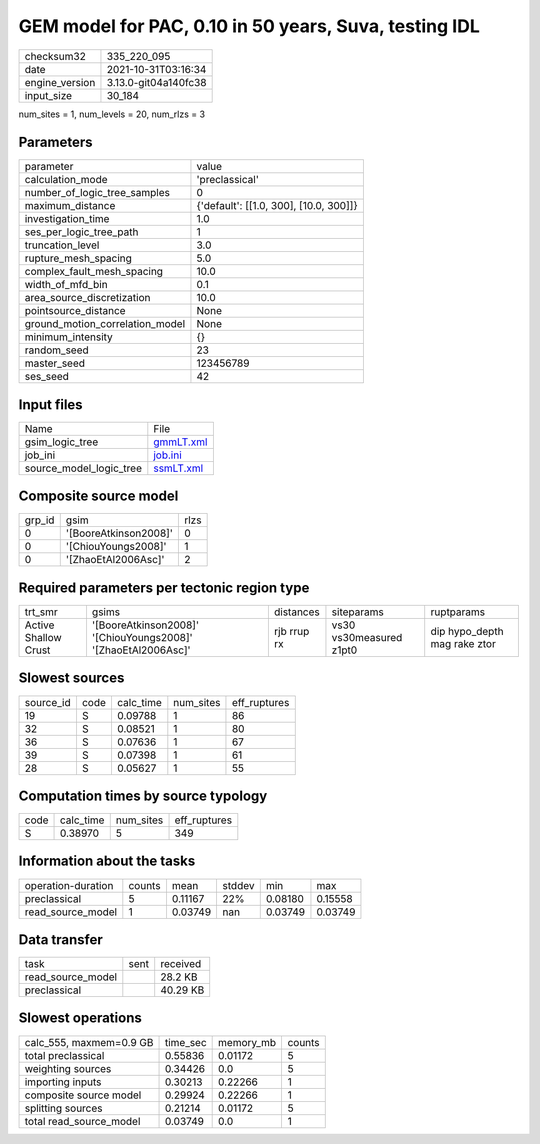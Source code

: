 GEM model for PAC, 0.10 in 50 years, Suva, testing IDL
======================================================

+----------------+----------------------+
| checksum32     | 335_220_095          |
+----------------+----------------------+
| date           | 2021-10-31T03:16:34  |
+----------------+----------------------+
| engine_version | 3.13.0-git04a140fc38 |
+----------------+----------------------+
| input_size     | 30_184               |
+----------------+----------------------+

num_sites = 1, num_levels = 20, num_rlzs = 3

Parameters
----------
+---------------------------------+----------------------------------------+
| parameter                       | value                                  |
+---------------------------------+----------------------------------------+
| calculation_mode                | 'preclassical'                         |
+---------------------------------+----------------------------------------+
| number_of_logic_tree_samples    | 0                                      |
+---------------------------------+----------------------------------------+
| maximum_distance                | {'default': [[1.0, 300], [10.0, 300]]} |
+---------------------------------+----------------------------------------+
| investigation_time              | 1.0                                    |
+---------------------------------+----------------------------------------+
| ses_per_logic_tree_path         | 1                                      |
+---------------------------------+----------------------------------------+
| truncation_level                | 3.0                                    |
+---------------------------------+----------------------------------------+
| rupture_mesh_spacing            | 5.0                                    |
+---------------------------------+----------------------------------------+
| complex_fault_mesh_spacing      | 10.0                                   |
+---------------------------------+----------------------------------------+
| width_of_mfd_bin                | 0.1                                    |
+---------------------------------+----------------------------------------+
| area_source_discretization      | 10.0                                   |
+---------------------------------+----------------------------------------+
| pointsource_distance            | None                                   |
+---------------------------------+----------------------------------------+
| ground_motion_correlation_model | None                                   |
+---------------------------------+----------------------------------------+
| minimum_intensity               | {}                                     |
+---------------------------------+----------------------------------------+
| random_seed                     | 23                                     |
+---------------------------------+----------------------------------------+
| master_seed                     | 123456789                              |
+---------------------------------+----------------------------------------+
| ses_seed                        | 42                                     |
+---------------------------------+----------------------------------------+

Input files
-----------
+-------------------------+--------------------------+
| Name                    | File                     |
+-------------------------+--------------------------+
| gsim_logic_tree         | `gmmLT.xml <gmmLT.xml>`_ |
+-------------------------+--------------------------+
| job_ini                 | `job.ini <job.ini>`_     |
+-------------------------+--------------------------+
| source_model_logic_tree | `ssmLT.xml <ssmLT.xml>`_ |
+-------------------------+--------------------------+

Composite source model
----------------------
+--------+-----------------------+------+
| grp_id | gsim                  | rlzs |
+--------+-----------------------+------+
| 0      | '[BooreAtkinson2008]' | 0    |
+--------+-----------------------+------+
| 0      | '[ChiouYoungs2008]'   | 1    |
+--------+-----------------------+------+
| 0      | '[ZhaoEtAl2006Asc]'   | 2    |
+--------+-----------------------+------+

Required parameters per tectonic region type
--------------------------------------------
+----------------------+---------------------------------------------------------------+-------------+-------------------------+------------------------------+
| trt_smr              | gsims                                                         | distances   | siteparams              | ruptparams                   |
+----------------------+---------------------------------------------------------------+-------------+-------------------------+------------------------------+
| Active Shallow Crust | '[BooreAtkinson2008]' '[ChiouYoungs2008]' '[ZhaoEtAl2006Asc]' | rjb rrup rx | vs30 vs30measured z1pt0 | dip hypo_depth mag rake ztor |
+----------------------+---------------------------------------------------------------+-------------+-------------------------+------------------------------+

Slowest sources
---------------
+-----------+------+-----------+-----------+--------------+
| source_id | code | calc_time | num_sites | eff_ruptures |
+-----------+------+-----------+-----------+--------------+
| 19        | S    | 0.09788   | 1         | 86           |
+-----------+------+-----------+-----------+--------------+
| 32        | S    | 0.08521   | 1         | 80           |
+-----------+------+-----------+-----------+--------------+
| 36        | S    | 0.07636   | 1         | 67           |
+-----------+------+-----------+-----------+--------------+
| 39        | S    | 0.07398   | 1         | 61           |
+-----------+------+-----------+-----------+--------------+
| 28        | S    | 0.05627   | 1         | 55           |
+-----------+------+-----------+-----------+--------------+

Computation times by source typology
------------------------------------
+------+-----------+-----------+--------------+
| code | calc_time | num_sites | eff_ruptures |
+------+-----------+-----------+--------------+
| S    | 0.38970   | 5         | 349          |
+------+-----------+-----------+--------------+

Information about the tasks
---------------------------
+--------------------+--------+---------+--------+---------+---------+
| operation-duration | counts | mean    | stddev | min     | max     |
+--------------------+--------+---------+--------+---------+---------+
| preclassical       | 5      | 0.11167 | 22%    | 0.08180 | 0.15558 |
+--------------------+--------+---------+--------+---------+---------+
| read_source_model  | 1      | 0.03749 | nan    | 0.03749 | 0.03749 |
+--------------------+--------+---------+--------+---------+---------+

Data transfer
-------------
+-------------------+------+----------+
| task              | sent | received |
+-------------------+------+----------+
| read_source_model |      | 28.2 KB  |
+-------------------+------+----------+
| preclassical      |      | 40.29 KB |
+-------------------+------+----------+

Slowest operations
------------------
+-------------------------+----------+-----------+--------+
| calc_555, maxmem=0.9 GB | time_sec | memory_mb | counts |
+-------------------------+----------+-----------+--------+
| total preclassical      | 0.55836  | 0.01172   | 5      |
+-------------------------+----------+-----------+--------+
| weighting sources       | 0.34426  | 0.0       | 5      |
+-------------------------+----------+-----------+--------+
| importing inputs        | 0.30213  | 0.22266   | 1      |
+-------------------------+----------+-----------+--------+
| composite source model  | 0.29924  | 0.22266   | 1      |
+-------------------------+----------+-----------+--------+
| splitting sources       | 0.21214  | 0.01172   | 5      |
+-------------------------+----------+-----------+--------+
| total read_source_model | 0.03749  | 0.0       | 1      |
+-------------------------+----------+-----------+--------+